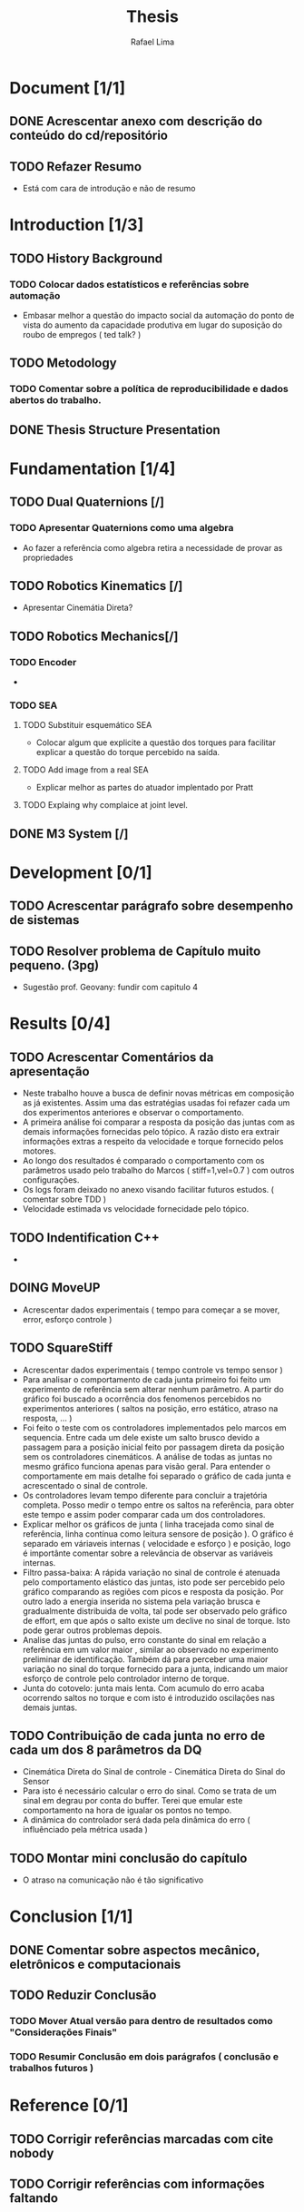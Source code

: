 #+TITLE: Thesis 
#+AUTHOR: Rafael Lima
#+TODO: TODO DOING | DONE

* Document [1/1]
** DONE Acrescentar anexo com descrição do conteúdo do cd/repositório
** TODO Refazer Resumo
 * Está com cara de introdução e não de resumo
* Introduction [1/3]
** TODO History Background
*** TODO Colocar dados estatísticos e referências sobre automação
 * Embasar melhor a questão do impacto social da automação do ponto de vista do aumento da capacidade produtiva em lugar do suposição do roubo de empregos ( ted talk? )
** TODO Metodology
*** TODO Comentar sobre a política de reproducibilidade e dados abertos do trabalho.
** DONE Thesis Structure Presentation
* Fundamentation [1/4]
** TODO Dual Quaternions [/]
*** TODO Apresentar Quaternions como uma algebra
 * Ao fazer a referência como algebra retira a necessidade de provar as propriedades
** TODO Robotics Kinematics [/]
 * Apresentar Cinemátia Direta?
** TODO Robotics Mechanics[/]
*** TODO Encoder
 * 
*** TODO SEA
**** TODO Substituir esquemático SEA
 * Colocar algum que explicite a questão dos torques para facilitar explicar a questão do torque percebido na saída.
**** TODO Add image from a real SEA
 * Explicar melhor as partes do atuador implentado por Pratt
**** TODO Explaing why complaice at joint level.
** DONE M3 System [/] 
* Development [0/1]
** TODO Acrescentar parágrafo sobre desempenho de sistemas
** TODO Resolver problema de Capítulo muito pequeno. (3pg)
 * Sugestão prof. Geovany: fundir com capitulo 4
* Results [0/4]
** TODO Acrescentar Comentários da apresentação
 * Neste trabalho houve a busca de definir novas métricas em composição as já existentes. Assim uma das estratégias usadas foi refazer cada um dos experimentos anteriores e observar o comportamento.
 * A primeira análise foi comparar a resposta da posição das juntas com as demais informações fornecidas pelo tópico. A razão disto era extrair informações extras a respeito da velocidade e torque fornecido pelos motores.
 * Ao longo dos resultados é comparado o comportamento com os parâmetros usado pelo trabalho do Marcos ( stiff=1,vel=0.7 ) com outros configurações.
 * Os logs foram deixado no anexo visando facilitar futuros estudos. ( comentar sobre TDD )
 * Velocidade estimada vs velocidade fornecidade pelo tópico.
** TODO Indentification C++ 
 * 
** DOING MoveUP
 * Acrescentar dados experimentais ( tempo para começar a se mover, error, esforço controle )
** TODO SquareStiff
 * Acrescentar dados experimentais ( tempo controle vs tempo sensor )
 * Para analisar o comportamento de cada junta primeiro foi feito um experimento de referência sem alterar nenhum parâmetro. A partir do gráfico foi buscado a ocorrência dos fenomenos percebidos no experimentos anteriores ( saltos na posição, erro estático, atraso na resposta, ... )
 * Foi feito o teste com os controladores implementados pelo marcos em sequencia. Entre cada um dele existe um salto brusco devido a passagem para a posição inicial feito por passagem direta da posição sem os controladores cinemáticos. A análise de todas as juntas no mesmo gráfico funciona apenas para visão geral. Para entender o comportamente em mais detalhe foi separado o gráfico de cada junta e acrescentado o sinal de controle.
 * Os controladores levam tempo diferente para concluir a trajetória completa. Posso medir o tempo entre os saltos na referência, para obter este tempo e assim poder comparar cada um dos controladores.
 * Explicar melhor os gráficos de junta ( linha tracejada como sinal de referência, linha contínua como leitura sensore de posição ). O gráfico é separado em váriaveis internas ( velocidade e esforço ) e posição, logo é importânte comentar sobre a relevância de observar as variáveis internas.
 * Filtro passa-baixa: A rápida variação no sinal de controle é atenuada pelo comportamento elástico das juntas, isto pode ser percebido pelo gráfico comparando as regiões com picos e resposta da posição. Por outro lado a energia inserida no sistema pela variação brusca e gradualmente distribuida de volta, tal pode ser observado pelo gráfico de effort, em que após o salto existe um declive no sinal de torque. Isto pode gerar outros problemas depois.
 * Analise das juntas do pulso, erro constante do sinal em relação a referência em um valor maior , similar ao observado no experimento preliminar de identificação. Também dá para perceber uma maior variação no sinal do torque fornecido para a junta, indicando um maior esforço de controle pelo controlador interno de torque.
 * Junta do cotovelo: junta mais lenta. Com acumulo do erro acaba ocorrendo saltos no torque e com isto é introduzido oscilações nas demais juntas.
** TODO Contribuição de cada junta no erro de cada um dos 8 parâmetros da DQ
 * Cinemática Direta do Sinal de controle - Cinemática Direta do Sinal do Sensor
 * Para isto é necessário calcular o erro do sinal. Como se trata de um sinal em degrau por conta do buffer. Terei que emular este comportamento na hora de igualar os pontos no tempo.
 * A dinâmica do controlador será dada pela dinâmica do erro ( influênciado pela métrica usada )
** TODO Montar mini conclusão do capítulo
 * O atraso na comunicação não é tão significativo
* Conclusion [1/1]
** DONE Comentar sobre aspectos mecânico, eletrônicos e computacionais
** TODO Reduzir Conclusão
*** TODO Mover Atual versão para dentro de resultados como "Considerações Finais"
*** TODO Resumir Conclusão em dois parágrafos ( conclusão e trabalhos futuros )
* Reference [0/1]
** TODO Corrigir referências marcadas com cite nobody
** TODO Corrigir referências com informações faltando

